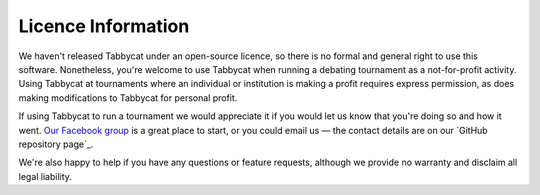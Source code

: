 ===================
Licence Information
===================

We haven't released Tabbycat under an open-source licence, so there is no formal and general right to use this software. Nonetheless, you're welcome to use Tabbycat when running a debating tournament as a not-for-profit activity. Using Tabbycat at tournaments where an individual or institution is making a profit requires express permission, as does making modifications to Tabbycat for personal profit.

If using Tabbycat to run a tournament we would appreciate it if you would let us know that you're doing so and how it went. `Our Facebook group <https://www.facebook.com/groups/tabbycat.debate/>`_ is a great place to start, or you could email us — the contact details are on our `GitHub repository page`_.

We're also happy to help if you have any questions or feature requests, although we provide no warranty and disclaim all legal liability.
